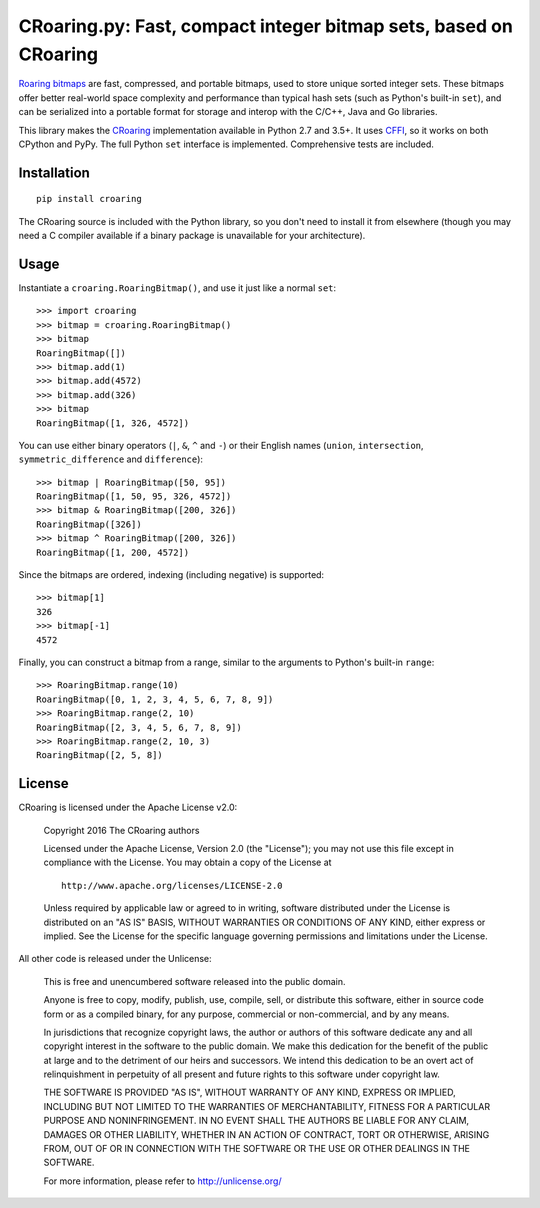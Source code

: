 CRoaring.py: Fast, compact integer bitmap sets, based on CRoaring
=================================================================

`Roaring bitmaps <http://roaringbitmap.org/>`__ are fast, compressed,
and portable bitmaps, used to store unique sorted integer sets. These
bitmaps offer better real-world space complexity and performance than
typical hash sets (such as Python's built-in ``set``), and can be
serialized into a portable format for storage and interop with the
C/C++, Java and Go libraries.

This library makes the
`CRoaring <https://github.com/RoaringBitmap/CRoaring>`__ implementation
available in Python 2.7 and 3.5+. It uses
`CFFI <http://cffi.readthedocs.io/en/latest/>`__, so it works on both
CPython and PyPy. The full Python ``set`` interface is implemented.
Comprehensive tests are included.

Installation
------------

::

    pip install croaring

The CRoaring source is included with the Python library, so you don't
need to install it from elsewhere (though you may need a C compiler
available if a binary package is unavailable for your architecture).

Usage
-----

Instantiate a ``croaring.RoaringBitmap()``, and use it just like a
normal ``set``:

::

    >>> import croaring
    >>> bitmap = croaring.RoaringBitmap()
    >>> bitmap
    RoaringBitmap([])
    >>> bitmap.add(1)
    >>> bitmap.add(4572)
    >>> bitmap.add(326)
    >>> bitmap
    RoaringBitmap([1, 326, 4572])

You can use either binary operators (``|``, ``&``, ``^`` and ``-``) or
their English names (``union``, ``intersection``,
``symmetric_difference`` and ``difference``):

::

    >>> bitmap | RoaringBitmap([50, 95])
    RoaringBitmap([1, 50, 95, 326, 4572])
    >>> bitmap & RoaringBitmap([200, 326])
    RoaringBitmap([326])
    >>> bitmap ^ RoaringBitmap([200, 326])
    RoaringBitmap([1, 200, 4572])

Since the bitmaps are ordered, indexing (including negative) is
supported:

::

    >>> bitmap[1]
    326
    >>> bitmap[-1]
    4572

Finally, you can construct a bitmap from a range, similar to the
arguments to Python's built-in ``range``:

::

    >>> RoaringBitmap.range(10)
    RoaringBitmap([0, 1, 2, 3, 4, 5, 6, 7, 8, 9])
    >>> RoaringBitmap.range(2, 10)
    RoaringBitmap([2, 3, 4, 5, 6, 7, 8, 9])
    >>> RoaringBitmap.range(2, 10, 3)
    RoaringBitmap([2, 5, 8])

License
-------

CRoaring is licensed under the Apache License v2.0:

    Copyright 2016 The CRoaring authors

    Licensed under the Apache License, Version 2.0 (the "License"); you
    may not use this file except in compliance with the License. You may
    obtain a copy of the License at

    ::

        http://www.apache.org/licenses/LICENSE-2.0

    Unless required by applicable law or agreed to in writing, software
    distributed under the License is distributed on an "AS IS" BASIS,
    WITHOUT WARRANTIES OR CONDITIONS OF ANY KIND, either express or
    implied. See the License for the specific language governing
    permissions and limitations under the License.

All other code is released under the Unlicense:

    This is free and unencumbered software released into the public
    domain.

    Anyone is free to copy, modify, publish, use, compile, sell, or
    distribute this software, either in source code form or as a
    compiled binary, for any purpose, commercial or non-commercial, and
    by any means.

    In jurisdictions that recognize copyright laws, the author or
    authors of this software dedicate any and all copyright interest in
    the software to the public domain. We make this dedication for the
    benefit of the public at large and to the detriment of our heirs and
    successors. We intend this dedication to be an overt act of
    relinquishment in perpetuity of all present and future rights to
    this software under copyright law.

    THE SOFTWARE IS PROVIDED "AS IS", WITHOUT WARRANTY OF ANY KIND,
    EXPRESS OR IMPLIED, INCLUDING BUT NOT LIMITED TO THE WARRANTIES OF
    MERCHANTABILITY, FITNESS FOR A PARTICULAR PURPOSE AND
    NONINFRINGEMENT. IN NO EVENT SHALL THE AUTHORS BE LIABLE FOR ANY
    CLAIM, DAMAGES OR OTHER LIABILITY, WHETHER IN AN ACTION OF CONTRACT,
    TORT OR OTHERWISE, ARISING FROM, OUT OF OR IN CONNECTION WITH THE
    SOFTWARE OR THE USE OR OTHER DEALINGS IN THE SOFTWARE.

    For more information, please refer to http://unlicense.org/



